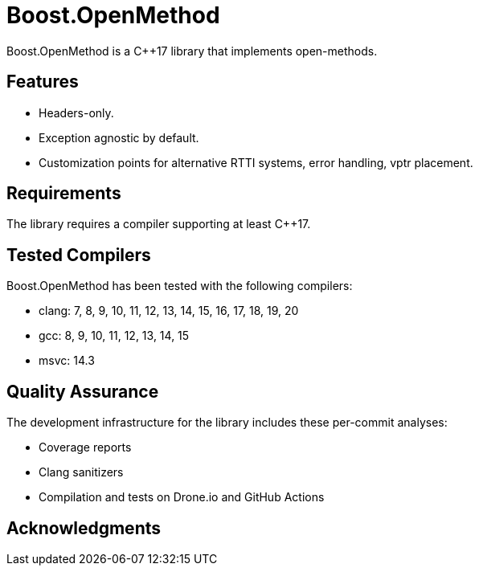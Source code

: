 = Boost.OpenMethod

Boost.OpenMethod is a C++17 library that implements open-methods.

== Features

* Headers-only.

* Exception agnostic by default.

* Customization points for alternative RTTI systems, error handling, vptr
placement.

== Requirements

The library requires a compiler supporting at least C++17.

== Tested Compilers

Boost.OpenMethod has been tested with the following compilers:

* clang: 7, 8, 9, 10, 11, 12, 13, 14, 15, 16, 17, 18, 19, 20
* gcc: 8, 9, 10, 11, 12, 13, 14, 15
* msvc: 14.3

== Quality Assurance

The development infrastructure for the library includes these per-commit
analyses:

* Coverage reports
* Clang sanitizers
* Compilation and tests on Drone.io and GitHub Actions

== Acknowledgments
